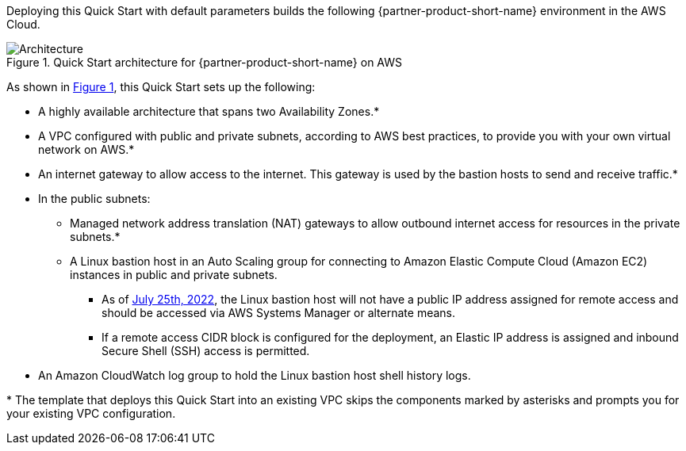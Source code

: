 :xrefstyle: short

Deploying this Quick Start with default parameters builds the following {partner-product-short-name} environment in the AWS Cloud.

// Replace this example diagram with your own. Follow our wiki guidelines: https://w.amazon.com/bin/view/AWS_Quick_Starts/Process_for_PSAs/#HPrepareyourarchitecturediagram. Upload your source PowerPoint file to the GitHub {deployment name}/docs/images/ directory in its repository.

[#architecture1]
.Quick Start architecture for {partner-product-short-name} on AWS
image::../docs/deployment_guide/images/architecture_diagram.png[Architecture]

As shown in <<architecture1>>, this Quick Start sets up the following:

* A highly available architecture that spans two Availability Zones.*
* A VPC configured with public and private subnets, according to AWS best practices, to provide you with your own virtual network on AWS.*
* An internet gateway to allow access to the internet.
  This gateway is used by the bastion hosts to send and receive traffic.*
* In the public subnets:
** Managed network address translation (NAT) gateways to allow outbound internet access for resources in the private subnets.*
** A Linux bastion host in an Auto Scaling group for connecting to Amazon Elastic Compute Cloud (Amazon EC2) instances in public and private subnets.
*** As of https://github.com/aws-quickstart/quickstart-linux-bastion/pull/142[July 25th, 2022], the Linux bastion host will not have a public IP address assigned for remote access and should be accessed via AWS Systems Manager or alternate means.
*** If a remote access CIDR block is configured for the deployment, an Elastic IP address is assigned and inbound Secure Shell (SSH) access is permitted.
* An Amazon CloudWatch log group to hold the Linux bastion host shell history logs.
// Add bullet points for any additional components that are included in the deployment. Ensure that the additional components are shown in the architecture diagram. End each bullet with a period.

[.small]#* The template that deploys this Quick Start into an existing VPC skips the components marked by asterisks and prompts you for your existing VPC configuration.#
